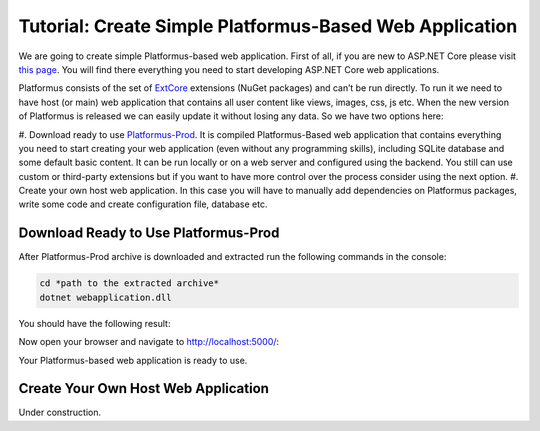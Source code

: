 ﻿Tutorial: Create Simple Platformus-Based Web Application
========================================================

We are going to create simple Platformus-based web application. First of all,
if you are new to ASP.NET Core please visit `this page <https://www.microsoft.com/net/core>`_. You
will find there everything you need to start developing ASP.NET Core web applications.

Platformus consists of the set of `ExtCore <http://extcore.net/>`_ extensions (NuGet packages) and
can’t be run directly. To run it we need to have host (or main) web application that contains all
user content like views, images, css, js etc. When the new version of Platformus is released we
can easily update it without losing any data. So we have two options here:

#. Download ready to use `Platformus-Prod <http://platformus.net/en/download>`_. It is compiled
Platformus-Based web application that contains everything you need to start creating your web
application (even without any programming skills), including SQLite database and some default
basic content. It can be run locally or on a web server and configured using the backend. You
still can use custom or third-party extensions but if you want to have more control over the
process consider using the next option.
#. Create your own host web application. In this case you will have to manually add dependencies
on Platformus packages, write some code and create configuration file, database etc.

Download Ready to Use Platformus-Prod
-------------------------------------

After Platformus-Prod archive is downloaded and extracted run the following commands in the
console:

.. code-block:: bat

    cd *path to the extracted archive*
    dotnet webapplication.dll

You should have the following result:

.. image:: /images/tutorial_simple/1.png

Now open your browser and navigate to http://localhost:5000/:

.. image:: /images/tutorial_simple/2.png

Your Platformus-based web application is ready to use.

Create Your Own Host Web Application
------------------------------------

Under construction.